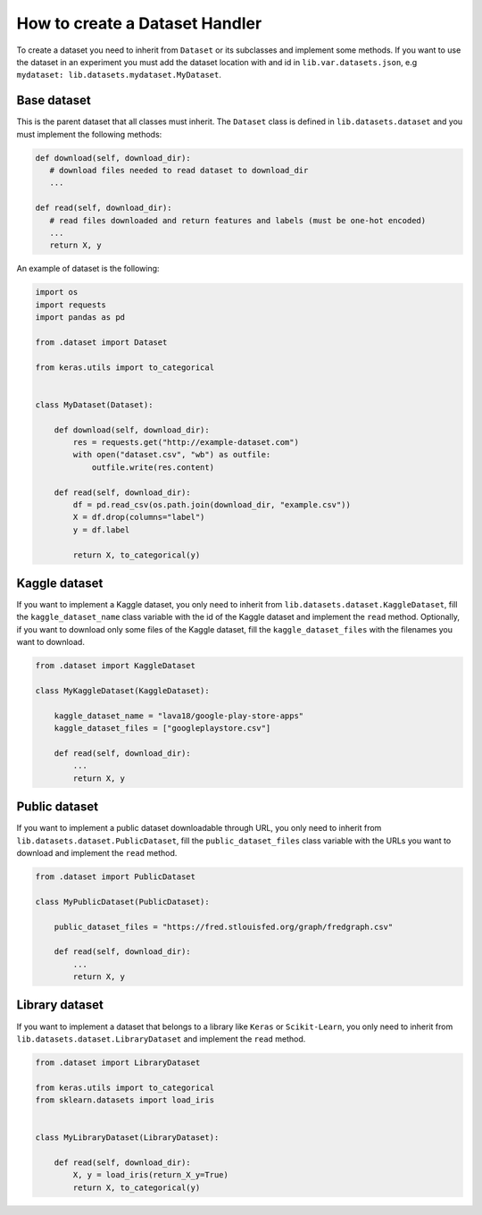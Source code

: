 #####################################
How to create a Dataset Handler
#####################################

To create a dataset you need to inherit from ``Dataset`` or its subclasses and implement some methods.
If you want to use the dataset in an experiment you must add the dataset location with and id in ``lib.var.datasets.json``, e.g ``mydataset: lib.datasets.mydataset.MyDataset``.

Base dataset
===============

This is the parent dataset that all classes must inherit.
The ``Dataset`` class is defined in ``lib.datasets.dataset`` and you must implement the following methods:

.. code-block:: python

   def download(self, download_dir):
      # download files needed to read dataset to download_dir
      ...

   def read(self, download_dir):
      # read files downloaded and return features and labels (must be one-hot encoded)
      ...
      return X, y


An example of dataset is the following:

.. code-block:: python

    import os
    import requests
    import pandas as pd

    from .dataset import Dataset

    from keras.utils import to_categorical


    class MyDataset(Dataset):

        def download(self, download_dir):
            res = requests.get("http://example-dataset.com")
            with open("dataset.csv", "wb") as outfile:
                outfile.write(res.content)

        def read(self, download_dir):
            df = pd.read_csv(os.path.join(download_dir, "example.csv"))
            X = df.drop(columns="label")
            y = df.label

            return X, to_categorical(y)


Kaggle dataset
===============

If you want to implement a Kaggle dataset, you only need to inherit from ``lib.datasets.dataset.KaggleDataset``, fill the ``kaggle_dataset_name`` class variable with the id of the Kaggle dataset and implement the ``read`` method. Optionally, if you want to download only some files of the Kaggle dataset, fill the ``kaggle_dataset_files`` with the filenames you want to download.

.. code-block:: python

    from .dataset import KaggleDataset

    class MyKaggleDataset(KaggleDataset):

        kaggle_dataset_name = "lava18/google-play-store-apps"
        kaggle_dataset_files = ["googleplaystore.csv"]

        def read(self, download_dir):
            ...
            return X, y

Public dataset
===============

If you want to implement a public dataset downloadable through URL, you only need to inherit from ``lib.datasets.dataset.PublicDataset``, fill the ``public_dataset_files`` class variable with the URLs you want to download and implement the ``read`` method.

.. code-block:: python

    from .dataset import PublicDataset

    class MyPublicDataset(PublicDataset):

        public_dataset_files = "https://fred.stlouisfed.org/graph/fredgraph.csv"

        def read(self, download_dir):
            ...
            return X, y


Library dataset
===============

If you want to implement a dataset that belongs to a library like ``Keras`` or ``Scikit-Learn``, you only need to inherit from ``lib.datasets.dataset.LibraryDataset`` and implement the ``read`` method.

.. code-block:: python

    from .dataset import LibraryDataset

    from keras.utils import to_categorical
    from sklearn.datasets import load_iris


    class MyLibraryDataset(LibraryDataset):

        def read(self, download_dir):
            X, y = load_iris(return_X_y=True)
            return X, to_categorical(y)
